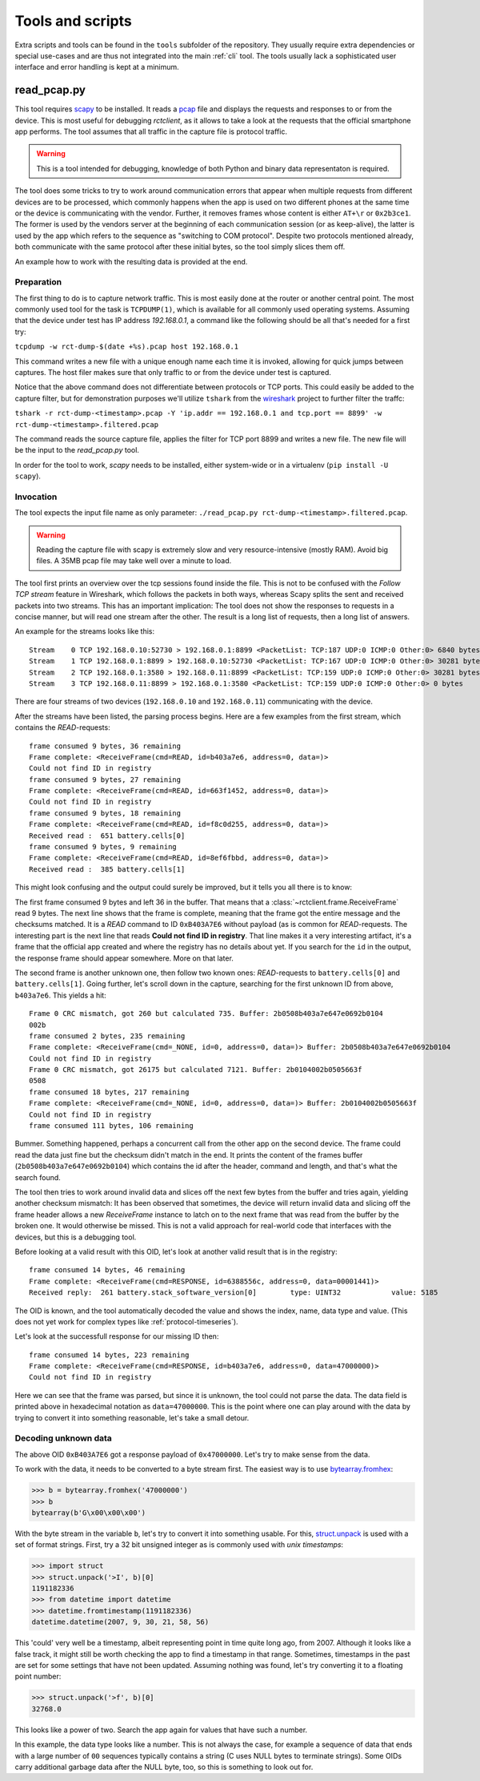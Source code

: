 
.. _tools:

#################
Tools and scripts
#################

Extra scripts and tools can be found in the ``tools`` subfolder of the repository. They usually require extra
dependencies or special use-cases and are thus not integrated into the main :ref:`cli` tool. The tools usually lack a
sophisticated user interface and error handling is kept at a minimum.

read_pcap.py
************
This tool requires `scapy <https://scapy.net>`_ to be installed. It reads a `pcap
<https://en.wikipedia.org/wiki/Pcap>`_ file and displays the requests and responses to or from the device. This is most
useful for debugging `rctclient`, as it allows to take a look at the requests that the official smartphone app
performs. The tool assumes that all traffic in the capture file is protocol traffic.

.. warning::

   This is a tool intended for debugging, knowledge of both Python and binary data representaton is required.

The tool does some tricks to try to work around communication errors that appear when multiple requests from different
devices are to be processed, which commonly happens when the app is used on two different phones at the same time or
the device is communicating with the vendor. Further, it removes frames whose content is either ``AT+\r`` or
``0x2b3ce1``. The former is used by the vendors server at the beginning of each communication session (or as
keep-alive), the latter is used by the app which refers to the sequence as "switching to COM protocol". Despite two
protocols mentioned already, both communicate with the same protocol after these initial bytes, so the tool simply
slices them off.

An example how to work with the resulting data is provided at the end.

Preparation
===========
The first thing to do is to capture network traffic. This is most easily done at the router or another central point.
The most commonly used tool for the task is ``TCPDUMP(1)``, which is available for all commonly used operating systems.
Assuming that the device under test has IP address `192.168.0.1`, a command like the following should be all that's
needed for a first try:

``tcpdump -w rct-dump-$(date +%s).pcap host 192.168.0.1``

This command writes a new file with a unique enough name each time it is invoked, allowing for quick jumps between
captures. The host filer makes sure that only traffic to or from the device under test is captured.

Notice that the above command does not differentiate between protocols or TCP ports. This could easily be added to the
capture filter, but for demonstration purposes we'll utilize ``tshark`` from the `wireshark
<https://www.wireshark.org/>`_ project to further filter the traffc:

``tshark -r rct-dump-<timestamp>.pcap -Y 'ip.addr == 192.168.0.1 and tcp.port == 8899' -w rct-dump-<timestamp>.filtered.pcap``

The command reads the source capture file, applies the filter for TCP port 8899 and writes a new file. The new file
will be the input to the `read_pcap.py` tool.

In order for the tool to work, `scapy` needs to be installed, either system-wide or in a virtualenv (``pip install -U
scapy``).

Invocation
==========
The tool expects the input file name as only parameter: ``./read_pcap.py rct-dump-<timestamp>.filtered.pcap``.

.. warning::

   Reading the capture file with scapy is extremely slow and very resource-intensive (mostly RAM). Avoid big files. A
   35MB pcap file may take well over a minute to load.

The tool first prints an overview over the tcp sessions found inside the file. This is not to be confused with the
`Follow TCP stream` feature in Wireshark, which follows the packets in both ways, whereas Scapy splits the sent and
received packets into two streams. This has an important implication: The tool does not show the responses to requests
in a concise manner, but will read one stream after the other. The result is a long list of requests, then a long list
of answers.

An example for the streams looks like this:

::

   Stream    0 TCP 192.168.0.10:52730 > 192.168.0.1:8899 <PacketList: TCP:187 UDP:0 ICMP:0 Other:0> 6840 bytes
   Stream    1 TCP 192.168.0.1:8899 > 192.168.0.10:52730 <PacketList: TCP:167 UDP:0 ICMP:0 Other:0> 30281 bytes
   Stream    2 TCP 192.168.0.1:3580 > 192.168.0.11:8899 <PacketList: TCP:159 UDP:0 ICMP:0 Other:0> 30281 bytes
   Stream    3 TCP 192.168.0.11:8899 > 192.168.0.1:3580 <PacketList: TCP:159 UDP:0 ICMP:0 Other:0> 0 bytes

There are four streams of two devices (``192.168.0.10`` and ``192.168.0.11``) communicating with the device.

After the streams have been listed, the parsing process begins. Here are a few examples from the first stream, which
contains the `READ`-requests:

::

   frame consumed 9 bytes, 36 remaining
   Frame complete: <ReceiveFrame(cmd=READ, id=b403a7e6, address=0, data=)>
   Could not find ID in registry
   frame consumed 9 bytes, 27 remaining
   Frame complete: <ReceiveFrame(cmd=READ, id=663f1452, address=0, data=)>
   Could not find ID in registry
   frame consumed 9 bytes, 18 remaining
   Frame complete: <ReceiveFrame(cmd=READ, id=f8c0d255, address=0, data=)>
   Received read :  651 battery.cells[0]
   frame consumed 9 bytes, 9 remaining
   Frame complete: <ReceiveFrame(cmd=READ, id=8ef6fbbd, address=0, data=)>
   Received read :  385 battery.cells[1]

This might look confusing and the output could surely be improved, but it tells you all there is to know:

The first frame consumed 9 bytes and left 36 in the buffer. That means that a :class:`~rctclient.frame.ReceiveFrame`
read 9 bytes. The next line shows that the frame is complete, meaning that the frame got the entire message and the
checksums matched. It is a `READ` command to ID ``0xB403A7E6`` without payload (as is common for `READ`-requests.
The interesting part is the next line that reads **Could not find ID in registry**. That line makes it a very
interesting artifact, it's a frame that the official app created and where the registry has no details about yet. If
you search for the ``id`` in the output, the response frame should appear somewhere. More on that later.

The second frame is another unknown one, then follow two known ones: `READ`-requests to ``battery.cells[0]`` and
``battery.cells[1]``. Going further, let's scroll down in the capture, searching for the first unknown ID from above,
``b403a7e6``. This yields a hit:

::

   Frame 0 CRC mismatch, got 260 but calculated 735. Buffer: 2b0508b403a7e647e0692b0104
   002b
   frame consumed 2 bytes, 235 remaining
   Frame complete: <ReceiveFrame(cmd=_NONE, id=0, address=0, data=)> Buffer: 2b0508b403a7e647e0692b0104
   Could not find ID in registry
   Frame 0 CRC mismatch, got 26175 but calculated 7121. Buffer: 2b0104002b0505663f
   0508
   frame consumed 18 bytes, 217 remaining
   Frame complete: <ReceiveFrame(cmd=_NONE, id=0, address=0, data=)> Buffer: 2b0104002b0505663f
   Could not find ID in registry
   frame consumed 111 bytes, 106 remaining

Bummer. Something happened, perhaps a concurrent call from the other app on the second device. The frame could read the
data just fine but the checksum didn't match in the end. It prints the content of the frames buffer
(``2b0508b403a7e647e0692b0104``) which contains the id after the header, command and length, and that's what the search
found.

The tool then tries to work around invalid data and slices off the next few bytes from the buffer and tries again,
yielding another checksum mismatch: It has been observed that sometimes, the device will return invalid data and
slicing off the frame header allows a new `ReceiveFrame` instance to latch on to the next frame that was read from the
buffer by the broken one. It would otherwise be missed. This is not a valid approach for real-world code that
interfaces with the devices, but this is a debugging tool.

Before looking at a valid result with this OID, let's look at another valid result that is in the registry:

::

   frame consumed 14 bytes, 46 remaining
   Frame complete: <ReceiveFrame(cmd=RESPONSE, id=6388556c, address=0, data=00001441)>
   Received reply:  261 battery.stack_software_version[0]        type: UINT32            value: 5185

The OID is known, and the tool automatically decoded the value and shows the index, name, data type and value. (This
does not yet work for complex types like :ref:`protocol-timeseries`).

Let's look at the successfull response for our missing ID then:

::

   frame consumed 14 bytes, 223 remaining
   Frame complete: <ReceiveFrame(cmd=RESPONSE, id=b403a7e6, address=0, data=47000000)>
   Could not find ID in registry

Here we can see that the frame was parsed, but since it is unknown, the tool could not parse the data. The data field
is printed above in hexadecimal notation as ``data=47000000``. This is the point where one can play around with the
data by trying to convert it into something reasonable, let's take a small detour.

Decoding unknown data
=====================
The above OID ``0xB403A7E6`` got a response payload of ``0x47000000``. Let's try to make sense from the data.

To work with the data, it needs to be converted to a byte stream first. The easiest way is to use `bytearray.fromhex
<https://docs.python.org/3/library/stdtypes.html#bytearray.fromhex>`_:

.. code-block:: pycon

   >>> b = bytearray.fromhex('47000000')
   >>> b
   bytearray(b'G\x00\x00\x00')

With the byte stream in the variable ``b``, let's try to convert it into something usable. For this, `struct.unpack
<https://docs.python.org/3/library/struct.html#struct.unpack>`_ is used with a set of format strings. First, try a 32
bit unsigned integer as is commonly used with `unix timestamps`:

.. code-block:: pycon

   >>> import struct
   >>> struct.unpack('>I', b)[0]
   1191182336
   >>> from datetime import datetime
   >>> datetime.fromtimestamp(1191182336)
   datetime.datetime(2007, 9, 30, 21, 58, 56)

This 'could' very well be a timestamp, albeit representing point in time quite long ago, from 2007. Although it looks
like a false track, it might still be worth checking the app to find a timestamp in that range. Sometimes, timestamps
in the past are set for some settings that have not been updated. Assuming nothing was found, let's try converting it
to a floating point number:

.. code-block:: pycon

   >>> struct.unpack('>f', b)[0]
   32768.0

This looks like a power of two. Search the app again for values that have such a number.

In this example, the data type looks like a number. This is not always the case, for example a sequence of data that
ends with a large number of ``00`` sequences typically contains a string (C uses NULL bytes to terminate strings).
Some OIDs carry additional garbage data after the NULL byte, too, so this is something to look out for.

